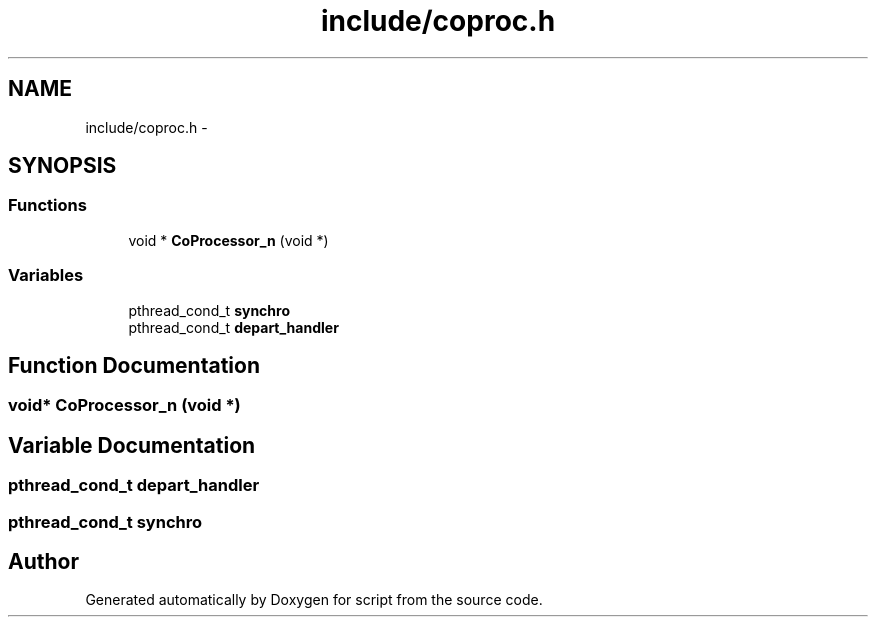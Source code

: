 .TH "include/coproc.h" 3 "16 May 2010" "Version 0.1" "script" \" -*- nroff -*-
.ad l
.nh
.SH NAME
include/coproc.h \- 
.SH SYNOPSIS
.br
.PP
.SS "Functions"

.in +1c
.ti -1c
.RI "void * \fBCoProcessor_n\fP (void *)"
.br
.in -1c
.SS "Variables"

.in +1c
.ti -1c
.RI "pthread_cond_t \fBsynchro\fP"
.br
.ti -1c
.RI "pthread_cond_t \fBdepart_handler\fP"
.br
.in -1c
.SH "Function Documentation"
.PP 
.SS "void* CoProcessor_n (void *)"
.SH "Variable Documentation"
.PP 
.SS "pthread_cond_t \fBdepart_handler\fP"
.SS "pthread_cond_t \fBsynchro\fP"
.SH "Author"
.PP 
Generated automatically by Doxygen for script from the source code.
